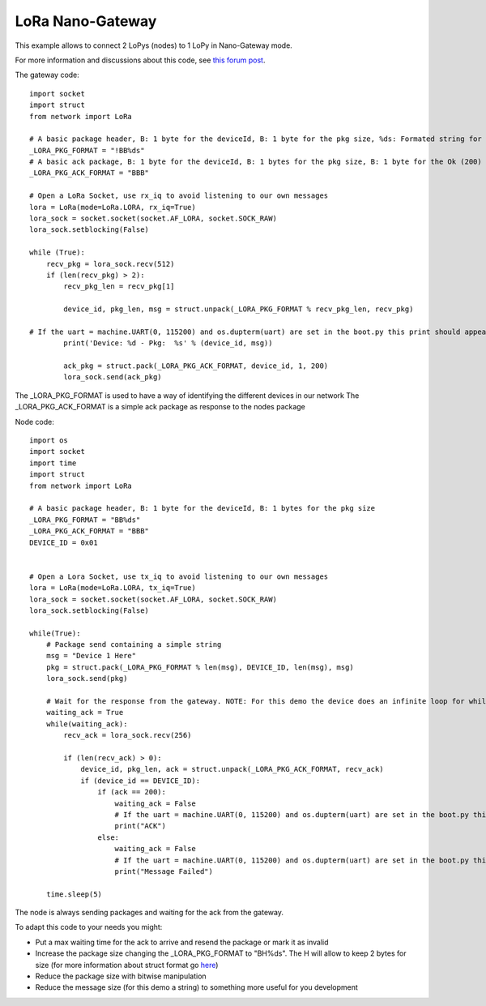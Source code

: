 
LoRa Nano-Gateway
-----------------

This example allows to connect 2 LoPys (nodes) to 1 LoPy in Nano-Gateway mode.

For more information and discussions about this code, see `this forum post <https://forum.pycom.io/topic/236/lopy-nano-gateway>`_.

The gateway code:

::

    import socket
    import struct
    from network import LoRa

    # A basic package header, B: 1 byte for the deviceId, B: 1 byte for the pkg size, %ds: Formated string for string
    _LORA_PKG_FORMAT = "!BB%ds"
    # A basic ack package, B: 1 byte for the deviceId, B: 1 bytes for the pkg size, B: 1 byte for the Ok (200) or error messages
    _LORA_PKG_ACK_FORMAT = "BBB"

    # Open a LoRa Socket, use rx_iq to avoid listening to our own messages
    lora = LoRa(mode=LoRa.LORA, rx_iq=True)
    lora_sock = socket.socket(socket.AF_LORA, socket.SOCK_RAW)
    lora_sock.setblocking(False)

    while (True):
        recv_pkg = lora_sock.recv(512)
        if (len(recv_pkg) > 2):
            recv_pkg_len = recv_pkg[1]

            device_id, pkg_len, msg = struct.unpack(_LORA_PKG_FORMAT % recv_pkg_len, recv_pkg)

    # If the uart = machine.UART(0, 115200) and os.dupterm(uart) are set in the boot.py this print should appear in the serial port
            print('Device: %d - Pkg:  %s' % (device_id, msg))

            ack_pkg = struct.pack(_LORA_PKG_ACK_FORMAT, device_id, 1, 200)
            lora_sock.send(ack_pkg)


The _LORA_PKG_FORMAT is used to have a way of identifying the different devices in our network
The _LORA_PKG_ACK_FORMAT is a simple ack package as response to the nodes package


Node code:

::

    import os
    import socket
    import time
    import struct
    from network import LoRa

    # A basic package header, B: 1 byte for the deviceId, B: 1 bytes for the pkg size
    _LORA_PKG_FORMAT = "BB%ds"
    _LORA_PKG_ACK_FORMAT = "BBB"
    DEVICE_ID = 0x01


    # Open a Lora Socket, use tx_iq to avoid listening to our own messages
    lora = LoRa(mode=LoRa.LORA, tx_iq=True)
    lora_sock = socket.socket(socket.AF_LORA, socket.SOCK_RAW)
    lora_sock.setblocking(False)

    while(True):
        # Package send containing a simple string
        msg = "Device 1 Here"
        pkg = struct.pack(_LORA_PKG_FORMAT % len(msg), DEVICE_ID, len(msg), msg)
        lora_sock.send(pkg)
        
        # Wait for the response from the gateway. NOTE: For this demo the device does an infinite loop for while waiting the response. Introduce a max_time_waiting for you application
        waiting_ack = True
        while(waiting_ack):
            recv_ack = lora_sock.recv(256)
        
            if (len(recv_ack) > 0):
                device_id, pkg_len, ack = struct.unpack(_LORA_PKG_ACK_FORMAT, recv_ack)
                if (device_id == DEVICE_ID):
                    if (ack == 200):
                        waiting_ack = False
                        # If the uart = machine.UART(0, 115200) and os.dupterm(uart) are set in the boot.py this print should appear in the serial port
                        print("ACK")
                    else:
                        waiting_ack = False
                        # If the uart = machine.UART(0, 115200) and os.dupterm(uart) are set in the boot.py this print should appear in the serial port
                        print("Message Failed")

        time.sleep(5)

The node is always sending packages and waiting for the ack from the gateway.

To adapt this code to your needs you might:

- Put a max waiting time for the ack to arrive and resend the package or mark it as invalid
- Increase the package size changing the _LORA_PKG_FORMAT to "BH%ds". The H will allow to keep 2 bytes for size (for more information about struct format go `here <https://docs.python.org/2/library/struct.html#format-characters>`_)
- Reduce the package size with bitwise manipulation
- Reduce the message size (for this demo a string) to something more useful for you development
